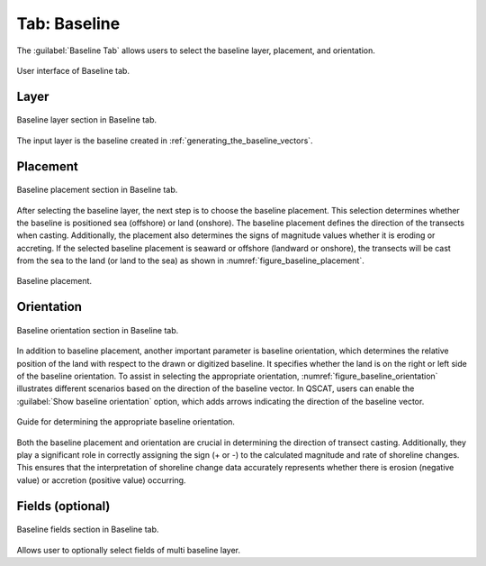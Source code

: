 .. _tab_baseline:

*************
Tab: Baseline
*************

.. only:: html

   .. contents::
      :local:
      :depth: 2

The :guilabel:`Baseline Tab` allows users to select the baseline layer, placement, and orientation.

.. _figure_tab_baseline:

.. figure:: /img/baseline/baseline-tab.png
   :align: center

   User interface of Baseline tab.


.. _tab_baseline_layer:
   
Layer
=====


.. figure:: /img/baseline/baseline-tab-layer.png
   :align: center

   Baseline layer section in Baseline tab.


The input layer is the baseline created in :ref:`generating_the_baseline_vectors`.

.. _tab_baseline_placement:


Placement
=========

.. figure:: /img/baseline/baseline-tab-placement.png
   :align: center

   Baseline placement section in Baseline tab.

After selecting the baseline layer, the next step is to choose the baseline placement. This selection determines whether the baseline is positioned sea (offshore) or land (onshore). The baseline placement defines the direction of the transects when casting. Additionally, the placement also determines the signs of magnitude values whether it is eroding or accreting. If the selected baseline placement is seaward or offshore (landward or onshore), the transects will be cast from the sea to the land (or land to the sea) as shown in :numref:`figure_baseline_placement`.

.. _figure_baseline_placement:

.. figure:: /img/baseline/baseline-placement.png
   :align: center
   
   Baseline placement.

.. _tab_baseline_orientation:


Orientation
===========

.. figure:: /img/baseline/baseline-tab-orientation.png
   :align: center

   Baseline orientation section in Baseline tab.

In addition to baseline placement, another important parameter is baseline orientation, which determines the relative position of the land with respect to the drawn or digitized baseline. It specifies whether the land is on the right or left side of the baseline orientation. To assist in selecting the appropriate orientation, :numref:`figure_baseline_orientation` illustrates different scenarios based on the direction of the baseline vector. In QSCAT, users can enable the :guilabel:`Show baseline orientation` option, which adds arrows indicating the direction of the baseline vector.

.. _figure_baseline_orientation:

.. figure:: /img/baseline/baseline-orientation.png
   :align: center
   
   Guide for determining the appropriate baseline orientation.

Both the baseline placement and orientation are crucial in determining the direction of transect casting. Additionally, they play a significant role in correctly assigning the sign (+ or -) to the calculated magnitude and rate of shoreline changes. This ensures that the interpretation of shoreline change data accurately represents whether there is erosion (negative value) or accretion (positive value) occurring.


Fields (optional)
=================

.. figure:: /img/baseline/baseline-tab-fields.png
   :align: center

   Baseline fields section in Baseline tab.

Allows user to optionally select fields of multi baseline layer.

.. |checkbox| image:: /img/checkbox.png
   :width: 1.0em
